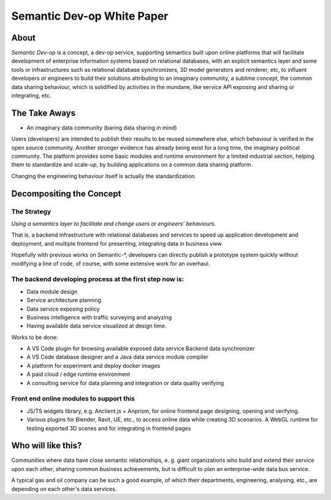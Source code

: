 Semantic Dev-op White Paper
---------------------------

About
=====

*Semantic Dev-op* is a concept, a dev-op service, supporting semantics built upon
online platforms that will facilitate development of enterprise information
systems based on relational databases, with an explicit semantics layer and some
tools or infrastructures such as relational database synchronizers, 3D model
generators and renderer, etc, to influent developers or engineers to build their
solutions attributing to an imaginary community, a sublime concept,  the common data
sharing behaviour, which is solidified by activities in the mundane, like service
API exposing and sharing or integrating, etc.

The Take Aways
==============

* An imaginary data community (baring data sharing in mind)

Users (developers) are intended to publish their results to be reused somewhere
else, which behaviour is verified in the open source community. Another stronger
evidence has already being exist for a long time, the imaginary political
community. The platform provides some basic modules and runtime environment for
a limited industrial section, helping them to standardize and scale-up, by
building applications on a common data sharing platform.

Changing the engineering behaviour itself is actually the standardization.

Decompositing the Concept
=========================

The Strategy
____________

*Using a semantics layer to facilitate and change users or engineers' behaviours.*
   
That is, a backend infrastructure with relational databases and services to
speed up application development and deployment, and multiple frontend for
presenting, integrating data in business view.

Hopefully with previous works on Semantic-\*, developers can directly publish a
prototype system quickly without modifying a line of code, of course, with some
extensive work for an overhaul.

The backend developing process at the first step now is:
________________________________________________________

* Data module design
* Service architecture planning
* Data service exposing policy
* Business intelligence with traffic surveying and analyzing
* Having available data service visualized at design time.

Works to be done:

* A VS Code plugin for browsing available exposed data service Backend data synchronizer
* A VS Code database designer and a Java data service module compiler
* A platform for experiment and deploy docker images
* A paid cloud / edge runtime environment
* A consulting service for data planning and integration or data quality verifying

Front end online modules to support this
________________________________________

* JS/TS widgets library, e.g. Anclient.js + Anprism, for online frontend page
  designing, opening and verifying.

* Various plugins for Blender, Ravit, UE, etc., to access online data while
  creating 3D scenarios. A WebGL runtime for testing exported 3D scenes and
  for integrating in frontend pages

Who will like this?
===================

Communities where data have close semantic relationships, e. g. giant
organizations who build and extend their service upon each other, sharing common
business achievements, but is difficult to plan an enterprise-wide data bus
service.

A typical gas and oil company can be such a good example, of which their
departments, engineering, analysing, etc., are depending on each other's data
services.
